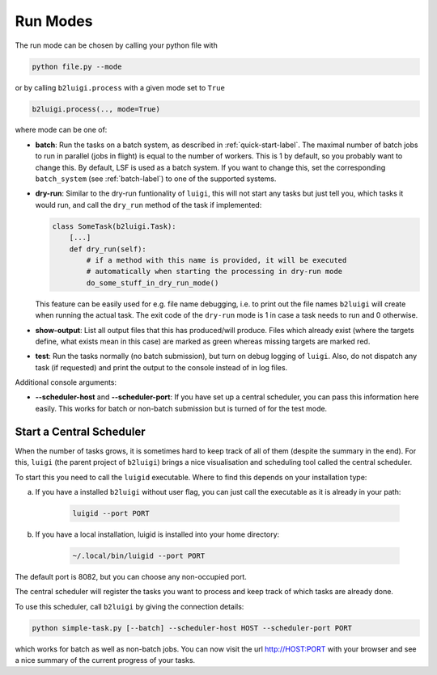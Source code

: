 .. _run-modes-label:

Run Modes
=========

The run mode can be chosen by calling your python file with

.. code-block:: bash

    python file.py --mode

or by calling ``b2luigi.process`` with a given mode set to ``True``

.. code-block:: python

    b2luigi.process(.., mode=True)

where mode can be one of:

*   **batch**: Run the tasks on a batch system, as described in :ref:`quick-start-label`. The maximal number of
    batch jobs to run in parallel (jobs in flight) is equal to the number of workers.
    This is 1 by default, so you probably want to change this.
    By default, LSF is used as a batch system. If you want to change this, set the corresponding ``batch_system``
    (see :ref:`batch-label`) to one of the supported systems.

*   **dry-run**: Similar to the dry-run funtionality of ``luigi``, this will not start any tasks but just tell
    you, which tasks it would run, and call the ``dry_run`` method of the task if implemented:

    .. code-block:: python

        class SomeTask(b2luigi.Task):
            [...]
            def dry_run(self):
                # if a method with this name is provided, it will be executed
                # automatically when starting the processing in dry-run mode
                do_some_stuff_in_dry_run_mode()

    This feature can be easily used for e.g. file name debugging, i.e. to print out the file names ``b2luigi``
    will create when running the actual task. The exit code of the ``dry-run`` mode is 1 in case a task needs
    to run and 0 otherwise.

*   **show-output**: List all output files that this has produced/will produce. Files which already exist
    (where the targets define, what exists mean in this case) are marked as green whereas missing targets are
    marked red.

*   **test**: Run the tasks normally (no batch submission), but turn on debug logging of ``luigi``. Also,
    do not dispatch any task (if requested) and print the output to the console instead of in log files.

Additional console arguments:

*   **--scheduler-host** and **--scheduler-port**: If you have set up a central scheduler, you can pass this information
    here easily. This works for batch or non-batch submission but is turned of for the test mode.

.. _central-scheduler-label:

Start a Central Scheduler
-------------------------

When the number of tasks grows, it is sometimes hard to keep track of all of them (despite the summary in the end).
For this, ``luigi`` (the parent project of ``b2luigi``) brings a nice visualisation and scheduling tool called the central scheduler.

To start this you need to call the ``luigid`` executable.
Where to find this depends on your installation type:

a. If you have a installed ``b2luigi`` without user flag, you can just call the executable as it is already in your path:

    .. code-block:: bash

        luigid --port PORT

b. If you have a local installation, luigid is installed into your home directory:

    .. code-block:: bash

        ~/.local/bin/luigid --port PORT

The default port is 8082, but you can choose any non-occupied port.

The central scheduler will register the tasks you want to process and keep track of which tasks are already done.

To use this scheduler, call ``b2luigi`` by giving the connection details:

.. code-block:: bash

    python simple-task.py [--batch] --scheduler-host HOST --scheduler-port PORT

which works for batch as well as non-batch jobs.
You can now visit the url http://HOST:PORT with your browser and see a nice summary of the current progress
of your tasks.
